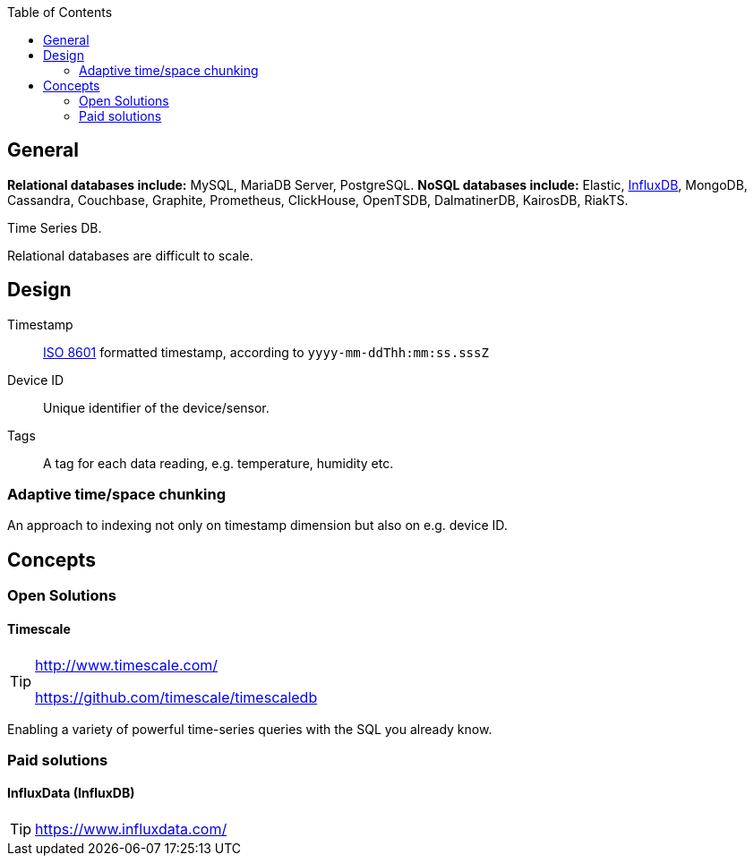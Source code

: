 :toc: right

== General

*Relational databases include:* MySQL, MariaDB Server, PostgreSQL. *NoSQL databases include:* Elastic, https://www.influxdata.com/[InfluxDB], MongoDB, Cassandra, Couchbase, Graphite, Prometheus, ClickHouse, OpenTSDB, DalmatinerDB, KairosDB, RiakTS.

Time Series DB.

Relational databases are difficult to scale.

== Design

Timestamp:: https://en.wikipedia.org/wiki/ISO_8601[ISO 8601] formatted timestamp, according to `yyyy-mm-ddThh:mm:ss.sssZ`

Device ID:: Unique identifier of the device/sensor.

Tags:: A tag for each data reading, e.g. temperature, humidity etc.

=== Adaptive time/space chunking

An approach to indexing not only on timestamp dimension but also on e.g. device ID.

== Concepts

=== Open Solutions

==== Timescale

[TIP]
====
http://www.timescale.com/

https://github.com/timescale/timescaledb
====

Enabling a variety of powerful time-series queries with the SQL you already know.

=== Paid solutions

==== InfluxData (InfluxDB)

TIP: https://www.influxdata.com/
